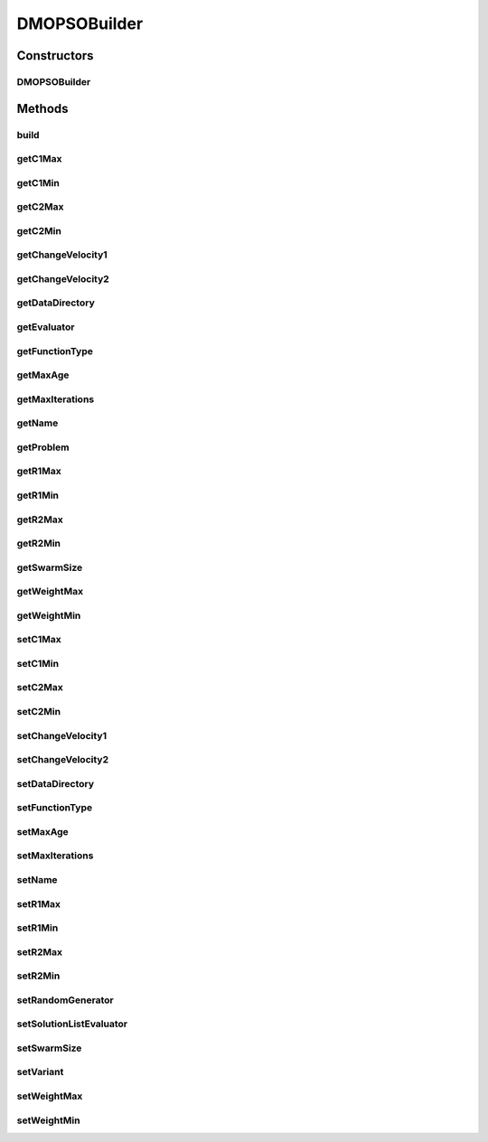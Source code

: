 .. java:import:: org.uma.jmetal.problem DoubleProblem

.. java:import:: org.uma.jmetal.solution DoubleSolution

.. java:import:: org.uma.jmetal.util AlgorithmBuilder

.. java:import:: org.uma.jmetal.util.evaluator SolutionListEvaluator

.. java:import:: org.uma.jmetal.util.evaluator.impl SequentialSolutionListEvaluator

.. java:import:: org.uma.jmetal.util.pseudorandom JMetalRandom

.. java:import:: org.uma.jmetal.util.pseudorandom PseudoRandomGenerator

DMOPSOBuilder
=============

.. java:package:: org.uma.jmetal.algorithm.multiobjective.dmopso
   :noindex:

.. java:type:: public class DMOPSOBuilder implements AlgorithmBuilder<DMOPSO>

   :author: Jorge Rodriguez

Constructors
------------
DMOPSOBuilder
^^^^^^^^^^^^^

.. java:constructor:: public DMOPSOBuilder(DoubleProblem problem)
   :outertype: DMOPSOBuilder

Methods
-------
build
^^^^^

.. java:method:: public DMOPSO build()
   :outertype: DMOPSOBuilder

getC1Max
^^^^^^^^

.. java:method:: public double getC1Max()
   :outertype: DMOPSOBuilder

getC1Min
^^^^^^^^

.. java:method:: public double getC1Min()
   :outertype: DMOPSOBuilder

getC2Max
^^^^^^^^

.. java:method:: public double getC2Max()
   :outertype: DMOPSOBuilder

getC2Min
^^^^^^^^

.. java:method:: public double getC2Min()
   :outertype: DMOPSOBuilder

getChangeVelocity1
^^^^^^^^^^^^^^^^^^

.. java:method:: public double getChangeVelocity1()
   :outertype: DMOPSOBuilder

getChangeVelocity2
^^^^^^^^^^^^^^^^^^

.. java:method:: public double getChangeVelocity2()
   :outertype: DMOPSOBuilder

getDataDirectory
^^^^^^^^^^^^^^^^

.. java:method:: public String getDataDirectory()
   :outertype: DMOPSOBuilder

getEvaluator
^^^^^^^^^^^^

.. java:method:: public SolutionListEvaluator<DoubleSolution> getEvaluator()
   :outertype: DMOPSOBuilder

getFunctionType
^^^^^^^^^^^^^^^

.. java:method:: public DMOPSO.FunctionType getFunctionType()
   :outertype: DMOPSOBuilder

getMaxAge
^^^^^^^^^

.. java:method:: public int getMaxAge()
   :outertype: DMOPSOBuilder

getMaxIterations
^^^^^^^^^^^^^^^^

.. java:method:: public int getMaxIterations()
   :outertype: DMOPSOBuilder

getName
^^^^^^^

.. java:method:: public String getName()
   :outertype: DMOPSOBuilder

getProblem
^^^^^^^^^^

.. java:method:: public DoubleProblem getProblem()
   :outertype: DMOPSOBuilder

getR1Max
^^^^^^^^

.. java:method:: public double getR1Max()
   :outertype: DMOPSOBuilder

getR1Min
^^^^^^^^

.. java:method:: public double getR1Min()
   :outertype: DMOPSOBuilder

getR2Max
^^^^^^^^

.. java:method:: public double getR2Max()
   :outertype: DMOPSOBuilder

getR2Min
^^^^^^^^

.. java:method:: public double getR2Min()
   :outertype: DMOPSOBuilder

getSwarmSize
^^^^^^^^^^^^

.. java:method:: public int getSwarmSize()
   :outertype: DMOPSOBuilder

getWeightMax
^^^^^^^^^^^^

.. java:method:: public double getWeightMax()
   :outertype: DMOPSOBuilder

getWeightMin
^^^^^^^^^^^^

.. java:method:: public double getWeightMin()
   :outertype: DMOPSOBuilder

setC1Max
^^^^^^^^

.. java:method:: public DMOPSOBuilder setC1Max(double c1Max)
   :outertype: DMOPSOBuilder

setC1Min
^^^^^^^^

.. java:method:: public DMOPSOBuilder setC1Min(double c1Min)
   :outertype: DMOPSOBuilder

setC2Max
^^^^^^^^

.. java:method:: public DMOPSOBuilder setC2Max(double c2Max)
   :outertype: DMOPSOBuilder

setC2Min
^^^^^^^^

.. java:method:: public DMOPSOBuilder setC2Min(double c2Min)
   :outertype: DMOPSOBuilder

setChangeVelocity1
^^^^^^^^^^^^^^^^^^

.. java:method:: public DMOPSOBuilder setChangeVelocity1(double changeVelocity1)
   :outertype: DMOPSOBuilder

setChangeVelocity2
^^^^^^^^^^^^^^^^^^

.. java:method:: public DMOPSOBuilder setChangeVelocity2(double changeVelocity2)
   :outertype: DMOPSOBuilder

setDataDirectory
^^^^^^^^^^^^^^^^

.. java:method:: public DMOPSOBuilder setDataDirectory(String dataDirectory)
   :outertype: DMOPSOBuilder

setFunctionType
^^^^^^^^^^^^^^^

.. java:method:: public DMOPSOBuilder setFunctionType(DMOPSO.FunctionType functionType)
   :outertype: DMOPSOBuilder

setMaxAge
^^^^^^^^^

.. java:method:: public DMOPSOBuilder setMaxAge(int maxAge)
   :outertype: DMOPSOBuilder

setMaxIterations
^^^^^^^^^^^^^^^^

.. java:method:: public DMOPSOBuilder setMaxIterations(int maxIterations)
   :outertype: DMOPSOBuilder

setName
^^^^^^^

.. java:method:: public DMOPSOBuilder setName(String name)
   :outertype: DMOPSOBuilder

setR1Max
^^^^^^^^

.. java:method:: public DMOPSOBuilder setR1Max(double r1Max)
   :outertype: DMOPSOBuilder

setR1Min
^^^^^^^^

.. java:method:: public DMOPSOBuilder setR1Min(double r1Min)
   :outertype: DMOPSOBuilder

setR2Max
^^^^^^^^

.. java:method:: public DMOPSOBuilder setR2Max(double r2Max)
   :outertype: DMOPSOBuilder

setR2Min
^^^^^^^^

.. java:method:: public DMOPSOBuilder setR2Min(double r2Min)
   :outertype: DMOPSOBuilder

setRandomGenerator
^^^^^^^^^^^^^^^^^^

.. java:method:: public DMOPSOBuilder setRandomGenerator(PseudoRandomGenerator randomGenerator)
   :outertype: DMOPSOBuilder

setSolutionListEvaluator
^^^^^^^^^^^^^^^^^^^^^^^^

.. java:method:: public DMOPSOBuilder setSolutionListEvaluator(SolutionListEvaluator<DoubleSolution> evaluator)
   :outertype: DMOPSOBuilder

setSwarmSize
^^^^^^^^^^^^

.. java:method:: public DMOPSOBuilder setSwarmSize(int swarmSize)
   :outertype: DMOPSOBuilder

setVariant
^^^^^^^^^^

.. java:method:: public DMOPSOBuilder setVariant(DMOPSOVariant variant)
   :outertype: DMOPSOBuilder

setWeightMax
^^^^^^^^^^^^

.. java:method:: public DMOPSOBuilder setWeightMax(double weightMax)
   :outertype: DMOPSOBuilder

setWeightMin
^^^^^^^^^^^^

.. java:method:: public DMOPSOBuilder setWeightMin(double weightMin)
   :outertype: DMOPSOBuilder


